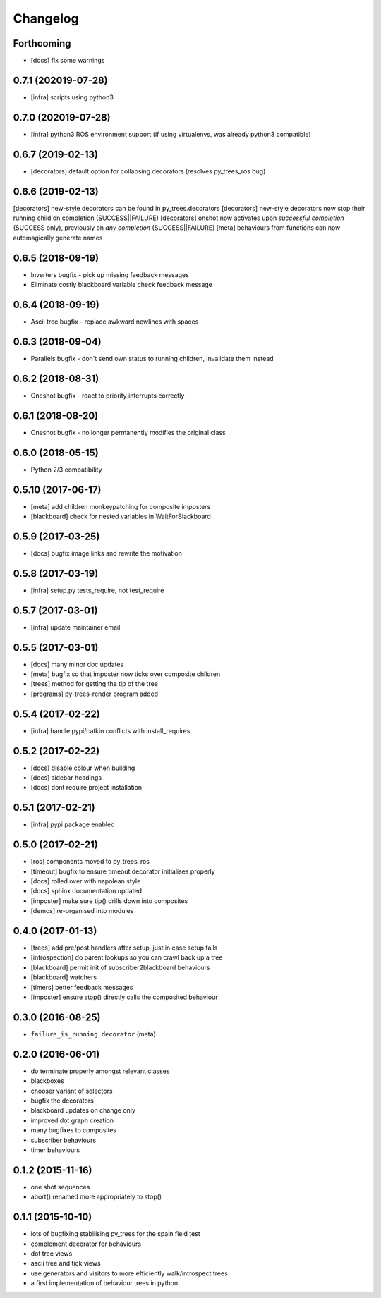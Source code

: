 Changelog
=========

Forthcoming
-----------
* [docs] fix some warnings

0.7.1 (202019-07-28)
--------------------
* [infra] scripts using python3

0.7.0 (202019-07-28)
--------------------
* [infra] python3 ROS environment support (if using virtualenvs, was already python3 compatible)

0.6.7 (2019-02-13)
------------------
* [decorators] default option for collapsing decorators (resolves py_trees_ros bug)

0.6.6 (2019-02-13)
------------------
[decorators] new-style decorators can be found in py_trees.decorators
[decorators] new-style decorators now stop their running child on completion (SUCCESS||FAILURE)
[decorators] onshot now activates upon *successful completion* (SUCCESS only), previously on *any completion* (SUCCESS||FAILURE)
[meta] behaviours from functions can now automagically generate names

0.6.5 (2018-09-19)
------------------
* Inverters bugfix - pick up missing feedback messages
* Eliminate costly blackboard variable check feedback message

0.6.4 (2018-09-19)
------------------
* Ascii tree bugfix - replace awkward newlines with spaces

0.6.3 (2018-09-04)
------------------
* Parallels bugfix - don't send own status to running children, invalidate them instead

0.6.2 (2018-08-31)
------------------
* Oneshot bugfix - react to priority interrupts correctly

0.6.1 (2018-08-20)
------------------
* Oneshot bugfix - no longer permanently modifies the original class

0.6.0 (2018-05-15)
------------------
* Python 2/3 compatibility

0.5.10 (2017-06-17)
-------------------
* [meta] add children monkeypatching for composite imposters
* [blackboard] check for nested variables in WaitForBlackboard

0.5.9 (2017-03-25)
------------------
* [docs] bugfix image links and rewrite the motivation

0.5.8 (2017-03-19)
------------------
* [infra] setup.py tests_require, not test_require

0.5.7 (2017-03-01)
------------------
* [infra] update maintainer email

0.5.5 (2017-03-01)
------------------
* [docs] many minor doc updates
* [meta] bugfix so that imposter now ticks over composite children
* [trees] method for getting the tip of the tree
* [programs] py-trees-render program added

0.5.4 (2017-02-22)
------------------
* [infra] handle pypi/catkin conflicts with install_requires

0.5.2 (2017-02-22)
------------------
* [docs] disable colour when building
* [docs] sidebar headings
* [docs] dont require project installation

0.5.1 (2017-02-21)
------------------
* [infra] pypi package enabled

0.5.0 (2017-02-21)
------------------
* [ros] components moved to py_trees_ros
* [timeout] bugfix to ensure timeout decorator initialises properly
* [docs] rolled over with napolean style
* [docs] sphinx documentation updated
* [imposter] make sure tip() drills down into composites
* [demos] re-organised into modules

0.4.0 (2017-01-13)
------------------
* [trees] add pre/post handlers after setup, just in case setup fails
* [introspection] do parent lookups so you can crawl back up a tree
* [blackboard] permit init of subscriber2blackboard behaviours
* [blackboard] watchers
* [timers] better feedback messages
* [imposter] ensure stop() directly calls the composited behaviour

0.3.0 (2016-08-25)
------------------
* ``failure_is_running decorator`` (meta).

0.2.0 (2016-06-01)
------------------
* do terminate properly amongst relevant classes
* blackboxes
* chooser variant of selectors
* bugfix the decorators
* blackboard updates on change only
* improved dot graph creation
* many bugfixes to composites
* subscriber behaviours
* timer behaviours

0.1.2 (2015-11-16)
------------------
* one shot sequences
* abort() renamed more appropriately to stop()

0.1.1 (2015-10-10)
------------------
* lots of bugfixing stabilising py_trees for the spain field test
* complement decorator for behaviours
* dot tree views
* ascii tree and tick views
* use generators and visitors to more efficiently walk/introspect trees
* a first implementation of behaviour trees in python

